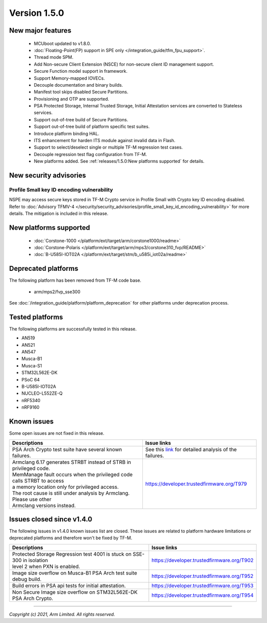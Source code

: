 *************
Version 1.5.0
*************

New major features
==================

  - MCUboot updated to v1.8.0.
  - :doc:`Floating-Point(FP) support in SPE only </integration_guide/tfm_fpu_support>`.
  - Thread mode SPM.
  - Add Non-secure Client Extension (NSCE) for non-secure client ID management
    support.
  - Secure Function model support in framework.
  - Support Memory-mapped IOVECs.
  - Decouple documentation and binary builds.
  - Manifest tool skips disabled Secure Partitions.
  - Provisioning and OTP are supported.
  - PSA Protected Storage, Internal Trusted Storage, Initial Attestation
    services are converted to Stateless services.
  - Support out-of-tree build of Secure Partitions.
  - Support out-of-tree build of platform specific test suites.
  - Introduce platform binding HAL.
  - ITS enhancement for harden ITS module against invalid data in Flash.
  - Support to select/deselect single or multiple TF-M regression test cases.
  - Decouple regression test flag configuration from TF-M.
  - New platforms added.
    See :ref:`releases/1.5.0:New platforms supported` for details.

New security advisories
=======================

Profile Small key ID encoding vulnerability
-------------------------------------------

NSPE may access secure keys stored in TF-M Crypto service in Profile Small with
Crypto key ID encoding disabled.
Refer to :doc:`Advisory TFMV-4 </security/security_advisories/profile_small_key_id_encoding_vulnerability>`
for more details.
The mitigation is included in this release.

New platforms supported
=======================

  - :doc:`Corstone-1000 </platform/ext/target/arm/corstone1000/readme>`

  - :doc:`Corstone-Polaris </platform/ext/target/arm/mps3/corstone310_fvp/README>`

  - :doc:`B-U585I-IOT02A </platform/ext/target/stm/b_u585i_iot02a/readme>`

Deprecated platforms
====================

The following platform has been removed from TF-M code base.

  - arm/mps2/fvp_sse300

See :doc:`/integration_guide/platform/platform_deprecation`
for other platforms under deprecation process.

Tested platforms
================

The following platforms are successfully tested in this release.

- AN519
- AN521
- AN547
- Musca-B1
- Musca-S1
- STM32L562E-DK
- PSoC 64
- B-U585I-IOT02A
- NUCLEO-L552ZE-Q
- nRF5340
- nRF9160

Known issues
============

Some open issues are not fixed in this release.

.. list-table::

  * - **Descriptions**
    - **Issue links**

  * - | PSA Arch Crypto test suite have several known failures.
    - See this `link <https://developer.trustedfirmware.org/w/tf_m/release/psa_arch_crypto_test_failure_analysis_in_tf-m_v1.5_release/>`_
      for detailed analysis of the failures.

  * - | Armclang 6.17 generates STRBT instead of STRB in privileged code.
      | MemManage fault occurs when the privileged code calls STRBT to access
      | a memory location only for privileged access.
      | The root cause is still under analysis by Armclang. Please use other
      | Armclang versions instead.
    - https://developer.trustedfirmware.org/T979

Issues closed since v1.4.0
==========================

The following issues in v1.4.0 known issues list are closed. These issues are
related to platform hardware limitations or deprecated platforms and therefore
won't be fixed by TF-M.

.. list-table::

  * - **Descriptions**
    - **Issue links**

  * - | Protected Storage Regression test 4001 is stuck on SSE-300 in isolation
      | level 2 when PXN is enabled.
    - https://developer.trustedfirmware.org/T902

  * - | Image size overflow on Musca-B1 PSA Arch test suite debug build.
    - https://developer.trustedfirmware.org/T952

  * - | Build errors in PSA api tests for initial attestation.
    - https://developer.trustedfirmware.org/T953

  * - | Non Secure Image size overflow on STM32L562E-DK PSA Arch Crypto.
    - https://developer.trustedfirmware.org/T954

--------------

*Copyright (c) 2021, Arm Limited. All rights reserved.*
